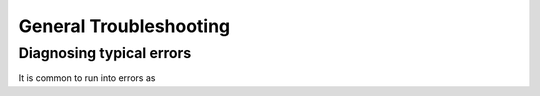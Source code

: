============
General Troubleshooting
============

Diagnosing typical errors
----------------------------------
It is common to run into errors as 
